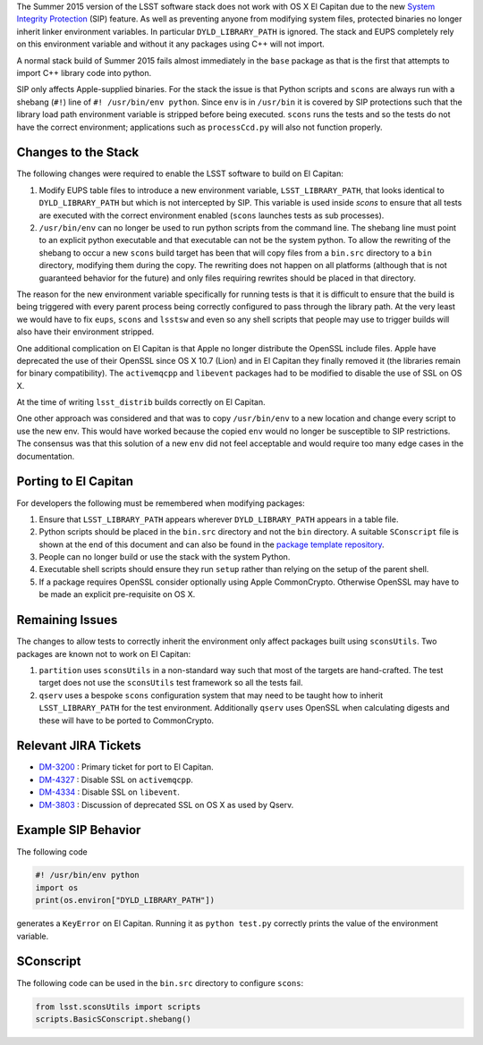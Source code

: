 ..
  Content of technical report.

  See http://docs.lsst.codes/en/latest/development/docs/rst_styleguide.html
  for a guide to reStructuredText writing.

  Do not put the title, authors or other metadata in this document;
  those are automatically added.

  Use the following syntax for sections:

  Sections
  ========

  and

  Subsections
  -----------

  and

  Subsubsections
  ^^^^^^^^^^^^^^

  To add images, add the image file (png, svg or jpeg preferred) to the
  _static/ directory. The reST syntax for adding the image is

  .. figure:: /_static/filename.ext
     :name: fig-label
     :target: http://target.link/url

     Caption text.

   Run: ``make html`` and ``open _build/html/index.html`` to preview your work.
   See the README at https://github.com/lsst-sqre/lsst-report-bootstrap or
   this repo's README for more info.

   Feel free to delete this instructional comment.


The Summer 2015 version of the LSST software stack does not work with
OS X El Capitan due to the new `System Integrity Protection
<https://developer.apple.com/library/prerelease/ios/documentation/Security/Conceptual/System_Integrity_Protection_Guide/System_Integrity_Protection_Guide.pdf>`_ (SIP)
feature. As well as preventing anyone from modifying system files,
protected binaries no longer inherit linker environment variables. In
particular ``DYLD_LIBRARY_PATH`` is ignored. The stack and EUPS
completely rely on this environment variable and without it any
packages using C++ will not import.

A normal stack build of Summer 2015 fails almost immediately in the
``base`` package as that is the first that attempts to import C++
library code into python.

SIP only affects Apple-supplied binaries. For the stack the issue is
that Python scripts and ``scons`` are always run with a shebang (``#!``)
line of ``#! /usr/bin/env python``. Since ``env`` is in ``/usr/bin`` it is
covered by SIP protections such that the library load path environment
variable is stripped before being executed. ``scons`` runs the tests and
so the tests do not have the correct environment; applications such as
``processCcd.py`` will also not function properly.

Changes to the Stack
====================

The following changes were required to enable the LSST software to
build on El Capitan:

1. Modify EUPS table files to introduce a new environment variable,
   ``LSST_LIBRARY_PATH``, that looks identical to ``DYLD_LIBRARY_PATH``
   but which is not intercepted by SIP. This variable is used inside
   `scons` to ensure that all tests are executed with the correct
   environment enabled (``scons`` launches tests as sub processes).

2. ``/usr/bin/env`` can no longer be used to run python scripts from the
   command line. The shebang line must point to an explicit python
   executable and that executable can not be the system python. To
   allow the rewriting of the shebang to occur a new ``scons`` build
   target has been that will copy files from a ``bin.src`` directory to
   a ``bin`` directory, modifying them during the copy. The rewriting
   does not happen on all platforms (although that is not guaranteed
   behavior for the future) and only files requiring rewrites should
   be placed in that directory.

The reason for the new environment variable specifically for running
tests is that it is difficult to ensure that the build is being
triggered with every parent process being correctly configured to pass
through the library path. At the very least we would have to fix
``eups``, ``scons`` and ``lsstsw`` and even so any shell scripts that
people may use to trigger builds will also have their environment
stripped.

One additional complication on El Capitan is that Apple no longer
distribute the OpenSSL include files. Apple have deprecated the use of
their OpenSSL since OS X 10.7 (Lion) and in El Capitan they finally
removed it (the libraries remain for binary compatibility). The
``activemqcpp`` and ``libevent`` packages had to be modified to
disable the use of SSL on OS X.

At the time of writing ``lsst_distrib`` builds correctly on El Capitan.

One other approach was considered and that was to copy
``/usr/bin/env`` to a new location and change every script to use the
new env. This would have worked because the copied ``env`` would no
longer be susceptible to SIP restrictions. The consensus was that this
solution of a new ``env`` did not feel acceptable and would require
too many edge cases in the documentation.


Porting to El Capitan
=====================

For developers the following must be remembered when modifying packages:

1. Ensure that ``LSST_LIBRARY_PATH`` appears wherever
   ``DYLD_LIBRARY_PATH`` appears in a table file.

2. Python scripts should be placed in the ``bin.src`` directory and not
   the ``bin`` directory. A suitable ``SConscript`` file is shown at the end
   of this document and can also be found in the `package template repository <https://github.com/lsst/templates>`_.

3. People can no longer build or use the stack with the system Python.

4. Executable shell scripts should ensure they run ``setup`` rather than
   relying on the setup of the parent shell.

5. If a package requires OpenSSL consider optionally using Apple
   CommonCrypto. Otherwise OpenSSL may have to be made an explicit
   pre-requisite on OS X.


Remaining Issues
================

The changes to allow tests to correctly inherit the environment only
affect packages built using ``sconsUtils``. Two packages are known not
to work on El Capitan:

1. ``partition`` uses ``sconsUtils`` in a non-standard way such that
   most of the targets are hand-crafted. The test target does not use
   the ``sconsUtils`` test framework so all the tests fail.

2. ``qserv`` uses a bespoke ``scons`` configuration system that may
   need to be taught how to inherit ``LSST_LIBRARY_PATH`` for the test
   environment. Additionally ``qserv`` uses OpenSSL when calculating
   digests and these will have to be ported to CommonCrypto.


Relevant JIRA Tickets
=====================

* `DM-3200 <http://jira.lsstcorp.org/browse/DM-3200>`_ : Primary ticket for port to El Capitan.
* `DM-4327 <http://jira.lsstcorp.org/browse/DM-4327>`_ : Disable SSL on ``activemqcpp``.
* `DM-4334 <http://jira.lsstcorp.org/browse/DM-4334>`_ : Disable SSL on ``libevent``.
* `DM-3803 <http://jira.lsstcorp.org/browse/DM-3803>`_ : Discussion of deprecated SSL on OS X as used by Qserv.

Example SIP Behavior
=====================

The following code

.. code-block:: python

   #! /usr/bin/env python
   import os
   print(os.environ["DYLD_LIBRARY_PATH"])

generates a ``KeyError`` on El Capitan. Running it as ``python
test.py`` correctly prints the value of the environment variable.

SConscript
==========

The following code can be used in the ``bin.src`` directory to configure ``scons``:

.. code-block:: python

   from lsst.sconsUtils import scripts
   scripts.BasicSConscript.shebang()

